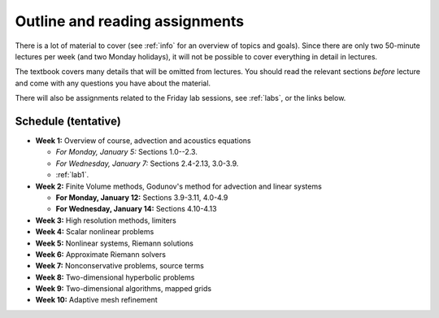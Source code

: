 
.. _outline:

=============================================================
Outline and reading assignments
=============================================================

There is a lot of material to cover (see :ref:`info` for an overview of
topics and goals).  Since there are only two 50-minute
lectures per week (and two Monday holidays), it will not be possible to
cover everything in detail in lectures.  

The textbook covers many details that will be omitted from lectures.  You
should read the relevant sections *before* lecture and come with any
questions you have about the material.

There will also be assignments related to the Friday lab sessions, see
:ref:`labs`, or the links below.


Schedule (tentative)
---------------------

- **Week 1:** Overview of course, advection and acoustics equations

  - *For Monday, January 5:* Sections 1.0--2.3.
  - *For Wednesday, January 7:* Sections 2.4-2.13, 3.0-3.9.
  - :ref:`lab1`.


- **Week 2:** Finite Volume methods, Godunov's method for advection and linear systems 

  - **For Monday, January 12:** Sections 3.9-3.11, 4.0-4.9
  - **For Wednesday, January 14:** Sections 4.10-4.13

- **Week 3:** High resolution methods, limiters
- **Week 4:** Scalar nonlinear problems
- **Week 5:** Nonlinear systems, Riemann solutions
- **Week 6:** Approximate Riemann solvers
- **Week 7:** Nonconservative problems, source terms
- **Week 8:** Two-dimensional hyperbolic problems
- **Week 9:** Two-dimensional algorithms, mapped grids
- **Week 10:** Adaptive mesh refinement

